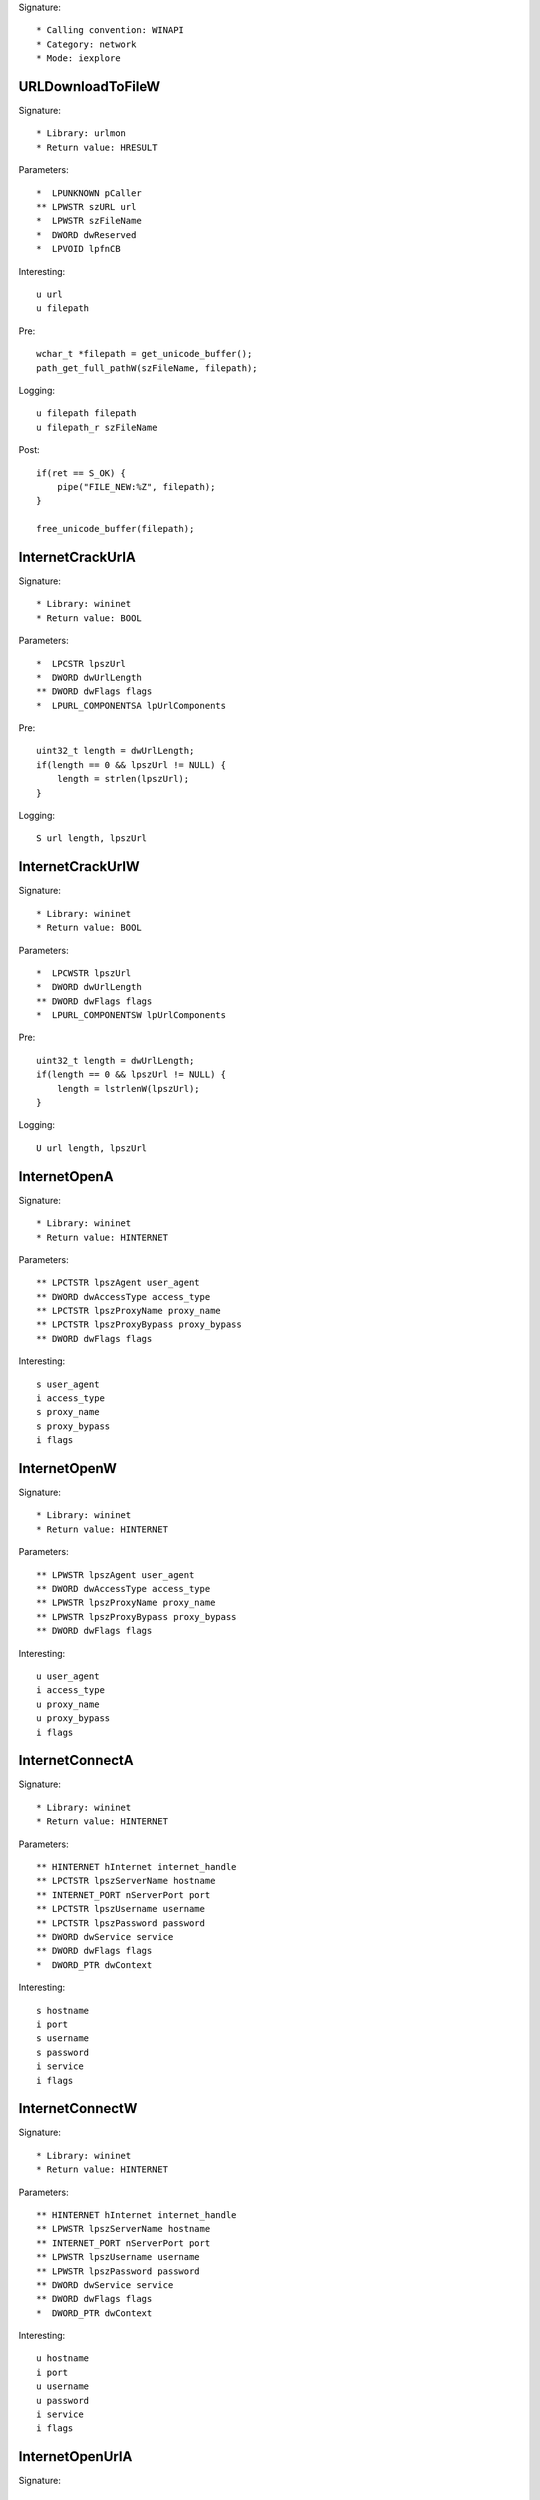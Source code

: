 Signature::

    * Calling convention: WINAPI
    * Category: network
    * Mode: iexplore


URLDownloadToFileW
==================

Signature::

    * Library: urlmon
    * Return value: HRESULT

Parameters::

    *  LPUNKNOWN pCaller
    ** LPWSTR szURL url
    *  LPWSTR szFileName
    *  DWORD dwReserved
    *  LPVOID lpfnCB

Interesting::

    u url
    u filepath

Pre::

    wchar_t *filepath = get_unicode_buffer();
    path_get_full_pathW(szFileName, filepath);

Logging::

    u filepath filepath
    u filepath_r szFileName

Post::

    if(ret == S_OK) {
        pipe("FILE_NEW:%Z", filepath);
    }

    free_unicode_buffer(filepath);


InternetCrackUrlA
=================

Signature::

    * Library: wininet
    * Return value: BOOL

Parameters::

    *  LPCSTR lpszUrl
    *  DWORD dwUrlLength
    ** DWORD dwFlags flags
    *  LPURL_COMPONENTSA lpUrlComponents

Pre::

    uint32_t length = dwUrlLength;
    if(length == 0 && lpszUrl != NULL) {
        length = strlen(lpszUrl);
    }

Logging::

    S url length, lpszUrl


InternetCrackUrlW
=================

Signature::

    * Library: wininet
    * Return value: BOOL

Parameters::

    *  LPCWSTR lpszUrl
    *  DWORD dwUrlLength
    ** DWORD dwFlags flags
    *  LPURL_COMPONENTSW lpUrlComponents

Pre::

    uint32_t length = dwUrlLength;
    if(length == 0 && lpszUrl != NULL) {
        length = lstrlenW(lpszUrl);
    }

Logging::

    U url length, lpszUrl


InternetOpenA
=============

Signature::

    * Library: wininet
    * Return value: HINTERNET

Parameters::

    ** LPCTSTR lpszAgent user_agent
    ** DWORD dwAccessType access_type
    ** LPCTSTR lpszProxyName proxy_name
    ** LPCTSTR lpszProxyBypass proxy_bypass
    ** DWORD dwFlags flags

Interesting::

    s user_agent
    i access_type
    s proxy_name
    s proxy_bypass
    i flags


InternetOpenW
=============

Signature::

    * Library: wininet
    * Return value: HINTERNET

Parameters::

    ** LPWSTR lpszAgent user_agent
    ** DWORD dwAccessType access_type
    ** LPWSTR lpszProxyName proxy_name
    ** LPWSTR lpszProxyBypass proxy_bypass
    ** DWORD dwFlags flags

Interesting::

    u user_agent
    i access_type
    u proxy_name
    u proxy_bypass
    i flags


InternetConnectA
================

Signature::

    * Library: wininet
    * Return value: HINTERNET

Parameters::

    ** HINTERNET hInternet internet_handle
    ** LPCTSTR lpszServerName hostname
    ** INTERNET_PORT nServerPort port
    ** LPCTSTR lpszUsername username
    ** LPCTSTR lpszPassword password
    ** DWORD dwService service
    ** DWORD dwFlags flags
    *  DWORD_PTR dwContext

Interesting::

    s hostname
    i port
    s username
    s password
    i service
    i flags


InternetConnectW
================

Signature::

    * Library: wininet
    * Return value: HINTERNET

Parameters::

    ** HINTERNET hInternet internet_handle
    ** LPWSTR lpszServerName hostname
    ** INTERNET_PORT nServerPort port
    ** LPWSTR lpszUsername username
    ** LPWSTR lpszPassword password
    ** DWORD dwService service
    ** DWORD dwFlags flags
    *  DWORD_PTR dwContext

Interesting::

    u hostname
    i port
    u username
    u password
    i service
    i flags


InternetOpenUrlA
================

Signature::

    * Library: wininet
    * Return value: HINTERNET

Parameters::

    ** HINTERNET hInternet internet_handle
    ** LPCTSTR lpszUrl url
    *  LPCTSTR lpszHeaders
    *  DWORD dwHeadersLength
    ** DWORD dwFlags flags
    *  DWORD_PTR dwContext

Pre::

    int headers_length = dwHeadersLength;
    if(lpszHeaders != NULL && headers_length == -1) {
        headers_length = strlen(lpszHeaders);
    }

Interesting::

    s url
    S headers_length, lpszHeaders
    i flags

Logging::

    b headers headers_length, lpszHeaders


InternetOpenUrlW
================

Signature::

    * Library: wininet
    * Return value: HINTERNET

Parameters::

    ** HINTERNET hInternet
    ** LPWSTR lpszUrl url
    *  LPWSTR lpszHeaders
    *  DWORD dwHeadersLength
    ** DWORD dwFlags flags
    *  DWORD_PTR dwContext

Pre::

    int headers_length = dwHeadersLength;
    if(lpszHeaders != NULL && headers_length == -1) {
        headers_length = lstrlenW(lpszHeaders);
    }

Interesting::

    u url
    U headers_length, lpszHeaders
    i flags

Logging::

    b headers headers_length, lpszHeaders


InternetQueryOptionA
====================

Signature::

    * Library: wininet
    * Return value: BOOL

Parameters::

    ** HINTERNET hInternet internet_handle
    ** DWORD dwOption option
    *  LPVOID lpBuffer
    *  LPDWORD lpdwBufferLength

Flags::

    option


InternetSetOptionA
==================

Signature::

    * Library: wininet
    * Return value: BOOL

Parameters::

    ** HINTERNET hInternet internet_handle
    ** DWORD dwOption option
    *  LPVOID lpBuffer
    *  DWORD dwBufferLength

Flags::

    option


HttpOpenRequestA
================

Signature::

    * Library: wininet
    * Return value: HINTERNET

Parameters::

    ** HINTERNET hConnect connect_handle
    ** LPCTSTR lpszVerb http_method
    ** LPCTSTR lpszObjectName path
    ** LPCTSTR lpszVersion http_version
    ** LPCTSTR lpszReferer referer
    *  LPCTSTR *lplpszAcceptTypes
    ** DWORD dwFlags flags
    *  DWORD_PTR dwContext

Interesting::

    s http_method
    s path
    s http_version
    s referer
    i flags


HttpOpenRequestW
================

Signature::

    * Library: wininet
    * Return value: HINTERNET

Parameters::

    ** HINTERNET hConnect connect_handle
    ** LPWSTR lpszVerb http_method
    ** LPWSTR lpszObjectName path
    ** LPWSTR lpszVersion http_version
    ** LPWSTR lpszReferer referer
    *  LPWSTR *lplpszAcceptTypes
    ** DWORD dwFlags flags
    *  DWORD_PTR dwContext

Interesting::

    u http_method
    u path
    u http_version
    u referer
    i flags


HttpSendRequestA
================

Signature::

    * Library: wininet
    * Return value: BOOL

Parameters::

    ** HINTERNET hRequest request_handle
    *  LPCTSTR lpszHeaders
    *  DWORD dwHeadersLength
    *  LPVOID lpOptional
    *  DWORD dwOptionalLength

Pre::

    int headers_length = dwHeadersLength;
    if(lpszHeaders != NULL && headers_length == -1) {
        headers_length = strlen(lpszHeaders);
    }

Interesting::

    S dwHeadersLength, lpszHeaders
    b dwOptionalLength, lpOptional

Logging::

    S headers headers_length, lpszHeaders
    b post_data dwOptionalLength, lpOptional


HttpSendRequestW
================

Signature::

    * Library: wininet
    * Return value: BOOL

Parameters::

    ** HINTERNET hRequest request_handle
    *  LPWSTR lpszHeaders
    *  DWORD dwHeadersLength
    *  LPVOID lpOptional
    *  DWORD dwOptionalLength

Pre::

    int headers_length = dwHeadersLength;
    if(lpszHeaders != NULL && headers_length == -1) {
        headers_length = lstrlenW(lpszHeaders);
    }

Interesting::

    U dwHeadersLength, lpszHeaders
    b dwOptionalLength, lpOptional

Logging::

    U headers headers_length, lpszHeaders
    b post_data dwOptionalLength, lpOptional


InternetReadFile
================

Signature::

    * Library: wininet
    * Return value: BOOL

Parameters::

    ** HINTERNET hFile request_handle
    *  LPVOID lpBuffer
    *  DWORD dwNumberOfBytesToRead
    *  LPDWORD lpdwNumberOfBytesRead

Ensure::

    lpdwNumberOfBytesRead

Logging::

    b buffer (uintptr_t) *lpdwNumberOfBytesRead, lpBuffer


InternetWriteFile
=================

Signature::

    * Library: wininet
    * Return value: BOOL

Parameters::

    ** HINTERNET hFile request_handle
    *  LPCVOID lpBuffer
    *  DWORD dwNumberOfBytesToWrite
    *  LPDWORD lpdwNumberOfBytesWritten

Ensure::

    lpdwNumberOfBytesWritten

Logging::

    b buffer (uintptr_t) *lpdwNumberOfBytesWritten, lpBuffer


InternetCloseHandle
===================

Signature::

    * Library: wininet
    * Return value: BOOL

Parameters::

    ** HINTERNET hInternet internet_handle


InternetGetConnectedState
=========================

Signature::

    * Library: wininet
    * Return value: BOOL

Parameters::

    ** LPDWORD lpdwFlags flags
    *  DWORD dwReserved


InternetGetConnectedStateExA
============================

Signature::

    * Library: wininet
    * Return value: BOOL

Parameters::

    ** LPDWORD lpdwFlags flags
    ** LPCSTR lpszConnectionName connection_name
    *  DWORD dwNameLen
    *  DWORD dwReserved


InternetGetConnectedStateExW
============================

Signature::

    * Library: wininet
    * Return value: BOOL

Parameters::

    ** LPDWORD lpdwFlags flags
    ** LPWSTR lpszConnectionName connection_name
    *  DWORD dwNameLen
    *  DWORD dwReserved


InternetSetStatusCallback
=========================

Signature::

    * Is success: 1
    * Library: wininet
    * Return value: INTERNET_STATUS_CALLBACK

Parameters::

    ** HINTERNET hInternet internet_handle
    ** INTERNET_STATUS_CALLBACK lpfnInternetCallback callback


DeleteUrlCacheEntryA
====================

Signature::

    * Library: wininet
    * Return value: BOOL

Parameters::

    ** LPCSTR lpszUrlName url


DeleteUrlCacheEntryW
====================

Signature::

    * Library: wininet
    * Return value: BOOL

Parameters::

    ** LPWSTR lpszUrlName url


DnsQuery_A
==========

Signature::

    * Library: dnsapi
    * Return value: DNS_STATUS

Parameters::

    ** PCSTR lpstrName hostname
    ** WORD wType dns_type
    ** DWORD Options options
    *  PVOID pExtra
    *  PDNS_RECORD *ppQueryResultsSet
    *  PVOID *pReserved

Interesting::

    s hostname
    i dns_type
    i options


DnsQuery_UTF8
=============

Signature::

    * Library: dnsapi
    * Return value: DNS_STATUS

Parameters::

    *  LPBYTE lpstrName
    ** WORD wType dns_type
    ** DWORD Options options
    *  PVOID pExtra
    *  PDNS_RECORD *ppQueryResultsSet
    *  PVOID *pReserved

Interesting::

    s lpstrName
    i dns_type
    i options

Logging::

    s hostname lpstrName


DnsQuery_W
==========

Signature::

    * Library: dnsapi
    * Return value: DNS_STATUS

Parameters::

    ** PWSTR lpstrName hostname
    ** WORD wType dns_type
    ** DWORD Options options
    *  PVOID pExtra
    *  PDNS_RECORD *ppQueryResultsSet
    *  PVOID *pReserved

Interesting::

    u hostname
    i dns_type
    i options


getaddrinfo
===========

Signature::

    * Is success: ret == 0
    * Library: ws2_32
    * Return value: int

Parameters::

    ** PCSTR pNodeName hostname
    ** PCSTR pServiceName service_name
    *  const ADDRINFOA *pHints
    *  PADDRINFOA *ppResult

Interesting::

    s hostname
    s service_name


GetAddrInfoW
============

Signature::

    * Is success: ret == 0
    * Library: ws2_32
    * Return value: int

Parameters::

    ** PCWSTR pNodeName hostname
    ** PCWSTR pServiceName service_name
    *  const ADDRINFOW *pHints
    *  PADDRINFOW *ppResult

Interesting::

    u hostname
    u service_name


GetInterfaceInfo
================

Signature::

    * Is success: ret == NO_ERROR
    * Library: iphlpapi
    * Return value: DWORD

Parameters::

    *  PIP_INTERFACE_INFO pIfTable
    *  PULONG dwOutBufLen


GetAdaptersInfo
===============

Signature::

    * Is success: ret == NO_ERROR
    * Library: iphlpapi
    * Return value: DWORD

Parameters::

    *  PIP_ADAPTER_INFO pAdapterInfo
    *  PULONG pOutBufLen


GetAdaptersAddresses
====================

Signature::

    * Is success: ret == ERROR_SUCCESS
    * Library: iphlpapi
    * Return value: ULONG

Parameters::

    ** ULONG Family family
    ** ULONG Flags flags
    *  PVOID Reserved
    *  PIP_ADAPTER_ADDRESSES AdapterAddresses
    *  PULONG SizePointer


HttpQueryInfoA
==============

Signature::

    * Library: wininet
    * Return value: BOOL

Parameters::

    ** HINTERNET hRequest request_handle
    ** DWORD dwInfoLevel info_level
    *  LPVOID lpvBuffer
    *  LPDWORD lpdwBufferLength
    ** LPDWORD lpdwIndex index

Ensure::

    lpdwBufferLength

Logging::

    b buffer (uintptr_t) *lpdwBufferLength, lpvBuffer


ObtainUserAgentString
=====================

Signature::

    * Library: urlmon
    * Return value: HRESULT

Parameters::

    ** DWORD dwOption option
    *  LPSTR pcszUAOut
    *  DWORD *cbSize

Ensure::

    cbSize

Middle::

    if(ret != S_OK) {
        length = 0;
    }

Logging::

    S user_agent (int) *cbSize, pcszUAOut


GetBestInterfaceEx
==================

Signature::

    * Is success: ret == NO_ERROR
    * Library: iphlpapi
    * Return value: DWORD

Parameters::

    *  struct sockaddr *pDestAddr
    *  PDWORD pdwBestIfIndex


WNetGetProviderNameW
====================

Signature::

    * Is success: ret == NO_ERROR
    * Library: mpr
    * Return value: DWORD

Parameters::

    *  DWORD dwNetType
    *  LPTSTR lpProviderName
    *  LPDWORD lpBufferSize

Ensure::

    lpBufferSize

Logging::

    x net_type dwNetType
